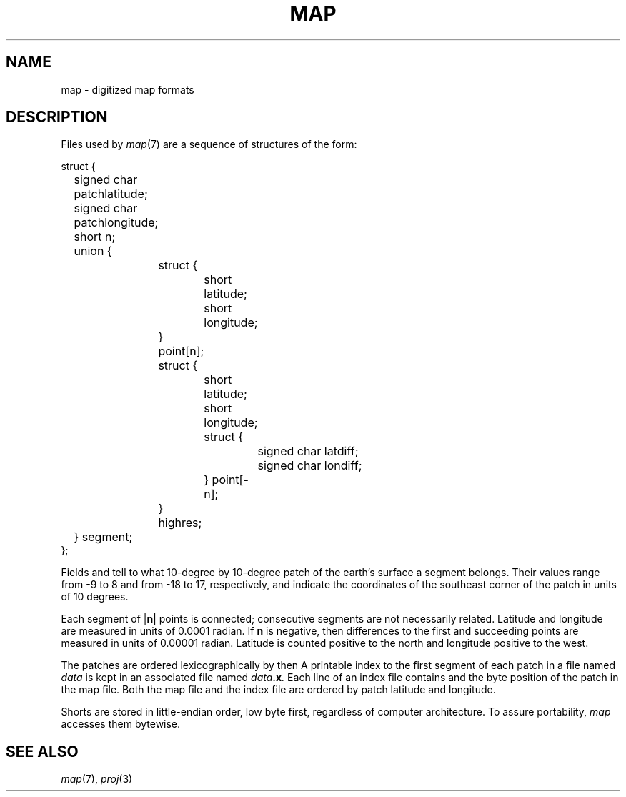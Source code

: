 .TH MAP 5
.CT 1 inst_info graphics
.SH NAME
map \- digitized map formats
.SH DESCRIPTION
Files used by
.IR  map (7)
are a sequence of structures of the form:
.PP
.EX
struct {
	signed char patchlatitude;
	signed char patchlongitude;
	short n;
	union {
		struct {
			short latitude;
			short longitude;
		} point[n];
		struct {
			short latitude;
			short longitude;
			struct {
				signed char latdiff;
				signed char londiff;
			} point[\-n];
		} highres;
	} segment;
};
.EE
.PP
Fields
.L patchlatitude
and
.L patchlongitude
tell to what
10-degree by 10-degree
patch of the earth's surface a segment belongs.
Their values range from \-9 to 8 and from \-18 to 17,
respectively, and indicate the coordinates of the
southeast corner of the patch in units of 10 degrees.
.PP
Each segment of
.RB | n |
points is connected; consecutive segments
are not necessarily related.
Latitude and longitude
are measured in units of 0.0001 radian.
If
.B n
is negative, then
differences to the first and succeeding points
are measured in units of 0.00001 radian.
Latitude is counted positive to the north and
longitude positive to the west.
.PP
The patches are ordered lexicographically by
.L patchlatitude
then
.LR patchlongitude .
A printable
index to the first segment of each patch
in a file named
.I data
is kept in an associated file named
.IB data .x .
Each line of an index file contains
.L patchlatitude,
.L patchlongitude
and the byte position
of the patch
in the map file.
Both the map file and the index file are ordered by
patch latitude and longitude.
.PP
Shorts are stored in little-endian order, low byte first, 
regardless of computer architecture.
To assure portability,
.I map
accesses them bytewise.
.SH "SEE ALSO"
.IR map (7), 
.IR proj (3)
